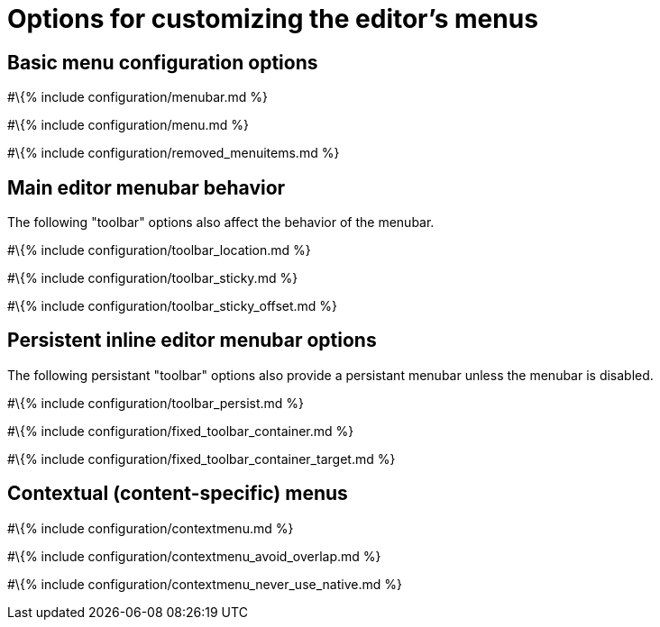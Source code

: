 = Options for customizing the editor's menus

:title_nav: Options :description: Information on options for customizing TinyMCE's menus

== Basic menu configuration options

#\{% include configuration/menubar.md %}

#\{% include configuration/menu.md %}

#\{% include configuration/removed_menuitems.md %}

== Main editor menubar behavior

The following "toolbar" options also affect the behavior of the menubar.

#\{% include configuration/toolbar_location.md %}

#\{% include configuration/toolbar_sticky.md %}

#\{% include configuration/toolbar_sticky_offset.md %}

== Persistent inline editor menubar options

The following persistant "toolbar" options also provide a persistant menubar unless the menubar is disabled.

#\{% include configuration/toolbar_persist.md %}

#\{% include configuration/fixed_toolbar_container.md %}

#\{% include configuration/fixed_toolbar_container_target.md %}

== Contextual (content-specific) menus

#\{% include configuration/contextmenu.md %}

#\{% include configuration/contextmenu_avoid_overlap.md %}

#\{% include configuration/contextmenu_never_use_native.md %}
